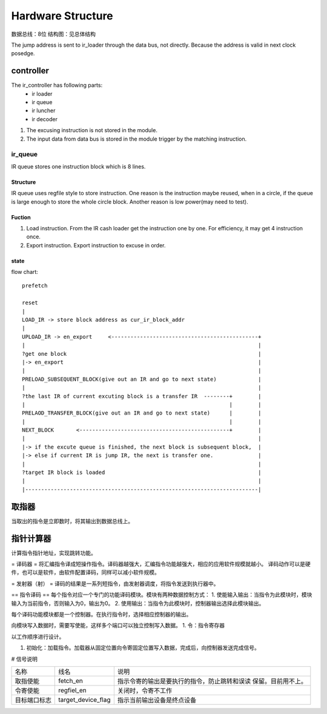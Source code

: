 ==================
Hardware Structure
==================

数据总线：8位
结构图：见总体结构

.. image:: image/structure.png

The jump address is sent to ir_loader through the data bus, not directly.
Because the address is valid in next clock posedge.

controller
==========

The ir_controller has following parts: 
  - ir loader
  - ir queue
  - ir luncher
  - ir decoder

1. The excusing instruction is not stored in the module.
2. The input data from data bus is stored in the module trigger by the matching
   instruction.

ir_queue
--------

IR queue stores one instruction block which is 8 lines. 

Structure
~~~~~~~~~

IR queue uses regfile style to store instruction. One reason is the instruction
maybe reused, when in a circle, if the queue is large enough to store the whole
circle block. Another reason is low power(may need to test).

Fuction
~~~~~~~

1. Load instruction. From the IR cash loader get the instruction one by one.
   For efficiency, it may get 4 instruction once.

2. Export instruction. Export instruction to excuse in order.

state
~~~~~
flow chart::

    prefetch

    reset
    |
    LOAD_IR -> store block address as cur_ir_block_addr
    |
    UPLOAD_IR -> en_export     <----------------------------------------------+
    |                                                                         |
    ?get one block                                                            |
    |-> en_export                                                             |
    |                                                                         |
    PRELOAD_SUBSEQUENT_BLOCK(give out an IR and go to next state)             |
    |                                                                         |
    ?the last IR of current excuting block is a transfer IR  --------+        |
    |                                                                |        |
    PRELAOD_TRANSFER_BLOCK(give out an IR and go to next state)      |        |
    |                                                                |        |
    NEXT_BLOCK       <-----------------------------------------------+        |
    |                                                                         |
    |-> if the excute queue is finished, the next block is subsequent block,  |
    |-> else if current IR is jump IR, the next is transfer one.              |
    |                                                                         |
    ?target IR block is loaded                                                |
    |                                                                         |
    |-------------------------------------------------------------------------|


取指器
======
当取出的指令是立即数时，将其输出到数据总线上。

指针计算器
==========
计算指令指针地址，实现跳转功能。

= 译码器 =
将汇编指令译成短操作指令。译码器越强大，汇编指令功能越强大，相应的应用软件规模就越小。
译码动作可以是硬件，也可以是软件，由软件配置译码，同样可以减小软件规模。

= 发射器（射） =
译码的结果是一系列短指令，由发射器调度，将指令发送到执行器中。


== 指令译码 ==
每个指令对应一个专门的功能译码模块。模块有两种数据控制方式：
1. 使能输入输出：当指令为此模块时，模块输入为当前指令，否则输入为0，输出为0。
2. 使用输出：当指令为此模块时，控制器输出选择此模块输出。

每个译码功能模块都是一个控制器。在执行指令时，选择相应控制器的输出。

向模块写入数据时，需要写使能，这样多个端口可以独立控制写入数据。
1. 令：指令寄存器


以工作顺序进行设计。

1. 初始化：加载指令。加载器从固定位置向令寄固定位置写入数据，完成后，向控制器发送完成信号。

# 信号说明

+--------------+--------------------+----------------------------------------------+
| 名称         | 线名               | 说明                                         |
+--------------+--------------------+----------------------------------------------+
| 取指使能     | fetch_en           | 指示令寄的输出是要执行的指令，防止跳转和误读 |
|              |                    | 保留。目前用不上。                           |
+--------------+--------------------+----------------------------------------------+
| 令寄使能     | regfiel_en         | 关闭时，令寄不工作                           |
+--------------+--------------------+----------------------------------------------+
| 目标端口标志 | target_device_flag | 指示当前输出设备是终点设备                   |
|              |                    |                                              |
+--------------+--------------------+----------------------------------------------+
